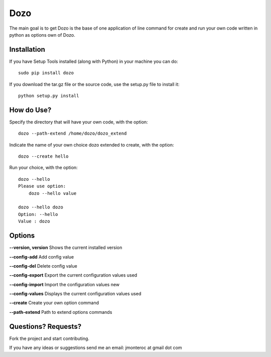 Dozo
====

The main goal is to get Dozo is the base of one application of line command for
create and run your own code written in python as options own of Dozo.


Installation
------------
If you have Setup Tools installed (along with Python) in your machine you can do::

    sudo pip install dozo

If you download the tar.gz file or the source code, use the setup.py file to install it::

    python setup.py install


How do Use?
-----------
Specify the directory that will have your own code, with the option::

    dozo --path-extend /home/dozo/dozo_extend

Indicate the name of your own choice dozo extended to create, 
with the option::

    dozo --create hello

Run your choice, with the option::

    dozo --hello
    Please use option:
        dozo --hello value

    dozo --hello dozo
    Option: --hello
    Value : dozo

Options
-------
**--version, version** Shows the current installed version

**--config-add**            Add config value

**--config-del**            Delete config value

**--config-export**         Export the current configuration values used

**--config-import**         Import the configuration values new

**--config-values**         Displays the current configuration values used

**--create**                Create your own option command

**--path-extend**           Path to extend options commands

Questions? Requests?
---------------------

Fork the project and start contributing.

If you have any ideas or suggestions send me an email: jmonteroc at gmail dot com
